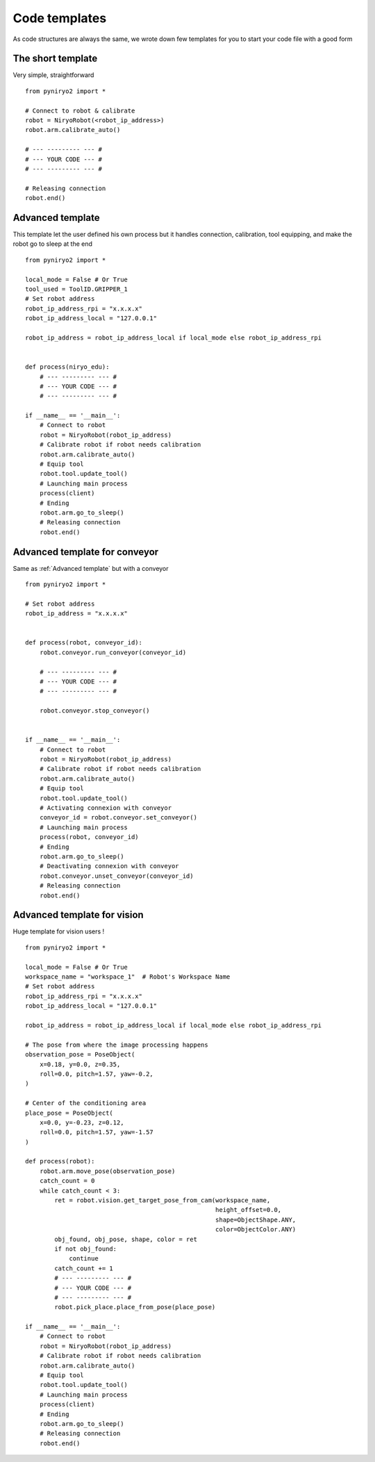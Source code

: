 Code templates
==============

As code structures are always the same, we wrote down few templates for you
to start your code file with a good form

The short template
-------------------

Very simple, straightforward ::

    from pyniryo2 import *

    # Connect to robot & calibrate
    robot = NiryoRobot(<robot_ip_address>)
    robot.arm.calibrate_auto()

    # --- --------- --- #
    # --- YOUR CODE --- #
    # --- --------- --- #

    # Releasing connection
    robot.end()


Advanced template
-------------------

This template let the user defined his own process but it handles connection,
calibration, tool equipping, and make the robot go to sleep at the end ::

    from pyniryo2 import *

    local_mode = False # Or True
    tool_used = ToolID.GRIPPER_1
    # Set robot address
    robot_ip_address_rpi = "x.x.x.x"
    robot_ip_address_local = "127.0.0.1"

    robot_ip_address = robot_ip_address_local if local_mode else robot_ip_address_rpi


    def process(niryo_edu):
        # --- --------- --- #
        # --- YOUR CODE --- #
        # --- --------- --- #

    if __name__ == '__main__':
        # Connect to robot
        robot = NiryoRobot(robot_ip_address)
        # Calibrate robot if robot needs calibration
        robot.arm.calibrate_auto()
        # Equip tool
        robot.tool.update_tool()
        # Launching main process
        process(client)
        # Ending
        robot.arm.go_to_sleep()
        # Releasing connection
        robot.end()

Advanced template for conveyor
--------------------------------------

Same as :ref:`Advanced template` but with a conveyor ::

    from pyniryo2 import *

    # Set robot address
    robot_ip_address = "x.x.x.x"


    def process(robot, conveyor_id):
        robot.conveyor.run_conveyor(conveyor_id)

        # --- --------- --- #
        # --- YOUR CODE --- #
        # --- --------- --- #

        robot.conveyor.stop_conveyor()


    if __name__ == '__main__':
        # Connect to robot
        robot = NiryoRobot(robot_ip_address)
        # Calibrate robot if robot needs calibration
        robot.arm.calibrate_auto()
        # Equip tool
        robot.tool.update_tool()
        # Activating connexion with conveyor
        conveyor_id = robot.conveyor.set_conveyor()
        # Launching main process
        process(robot, conveyor_id)
        # Ending
        robot.arm.go_to_sleep()
        # Deactivating connexion with conveyor
        robot.conveyor.unset_conveyor(conveyor_id)
        # Releasing connection
        robot.end()

Advanced template for vision
--------------------------------------

Huge template for vision users ! ::

    from pyniryo2 import *

    local_mode = False # Or True
    workspace_name = "workspace_1"  # Robot's Workspace Name
    # Set robot address
    robot_ip_address_rpi = "x.x.x.x"
    robot_ip_address_local = "127.0.0.1"

    robot_ip_address = robot_ip_address_local if local_mode else robot_ip_address_rpi

    # The pose from where the image processing happens
    observation_pose = PoseObject(
        x=0.18, y=0.0, z=0.35,
        roll=0.0, pitch=1.57, yaw=-0.2,
    )

    # Center of the conditioning area
    place_pose = PoseObject(
        x=0.0, y=-0.23, z=0.12,
        roll=0.0, pitch=1.57, yaw=-1.57
    )

    def process(robot):
        robot.arm.move_pose(observation_pose)
        catch_count = 0
        while catch_count < 3:
            ret = robot.vision.get_target_pose_from_cam(workspace_name,
                                                        height_offset=0.0,
                                                        shape=ObjectShape.ANY,
                                                        color=ObjectColor.ANY)
            obj_found, obj_pose, shape, color = ret
            if not obj_found:
                continue
            catch_count += 1
            # --- --------- --- #
            # --- YOUR CODE --- #
            # --- --------- --- #
            robot.pick_place.place_from_pose(place_pose)

    if __name__ == '__main__':
        # Connect to robot
        robot = NiryoRobot(robot_ip_address)
        # Calibrate robot if robot needs calibration
        robot.arm.calibrate_auto()
        # Equip tool
        robot.tool.update_tool()
        # Launching main process
        process(client)
        # Ending
        robot.arm.go_to_sleep()
        # Releasing connection
        robot.end()

